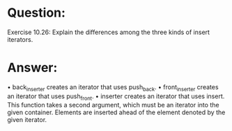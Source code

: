 * Question:
Exercise 10.26: Explain the differences among the three kinds of insert
iterators.

* Answer:
• back_inserter  creates an iterator that uses push_back.
• front_inserter creates an iterator that uses push_front.
• inserter creates an iterator that uses insert. This function takes a second
argument, which must be an iterator into the given container. Elements are
inserted ahead of the element denoted by the given iterator.

